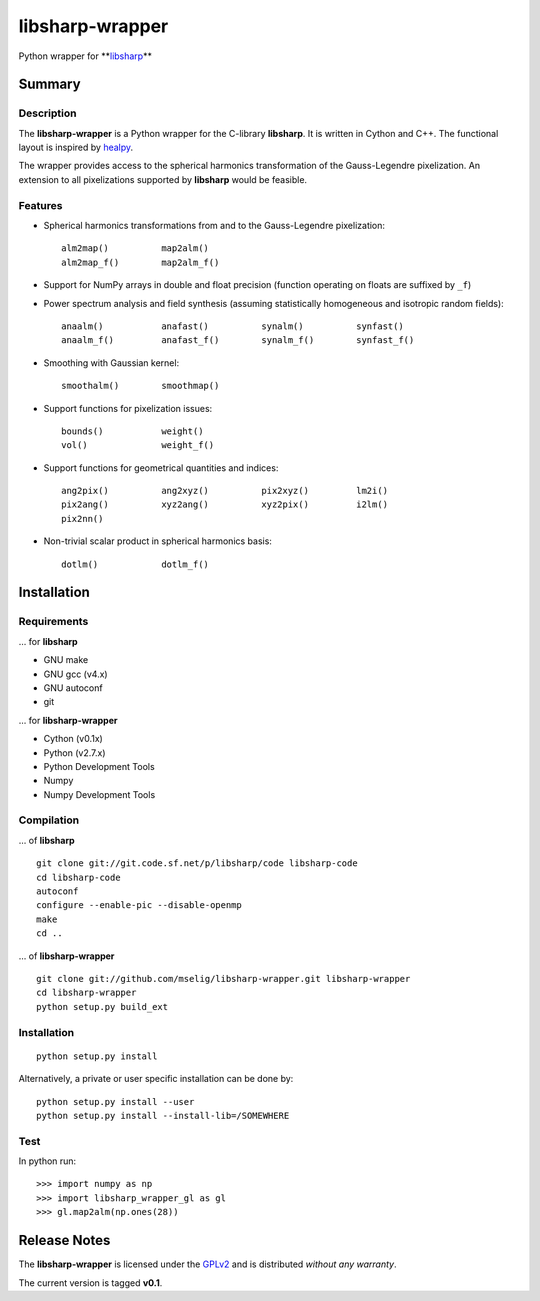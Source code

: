 libsharp-wrapper
================

Python wrapper for
**`libsharp <http://sourceforge.net/projects/libsharp/>`_\**

Summary
-------

Description
...........

The **libsharp-wrapper** is a Python wrapper for the C-library **libsharp**.
It is written in Cython and C++. The functional layout is inspired by
`healpy <https://github.com/healpy/healpy>`_.

The wrapper provides access to the spherical harmonics transformation of the
Gauss-Legendre pixelization. An extension to all pixelizations supported by
**libsharp** would be feasible.

Features
........

- Spherical harmonics transformations from and to the Gauss-Legendre
  pixelization::

	alm2map()          map2alm()
	alm2map_f()        map2alm_f()

- Support for NumPy arrays in double and float precision (function operating on
  floats are suffixed by ``_f``)

- Power spectrum analysis and field synthesis (assuming statistically
  homogeneous and isotropic random fields)::

	anaalm()           anafast()          synalm()          synfast()
	anaalm_f()         anafast_f()        synalm_f()        synfast_f()

- Smoothing with Gaussian kernel::

	smoothalm()        smoothmap()

- Support functions for pixelization issues::

	bounds()           weight()
	vol()              weight_f()

- Support functions for geometrical quantities and indices::

	ang2pix()          ang2xyz()          pix2xyz()         lm2i()
	pix2ang()          xyz2ang()          xyz2pix()         i2lm()
	pix2nn()

- Non-trivial scalar product in spherical harmonics basis::

	dotlm()            dotlm_f()

Installation
------------

Requirements
............

... for **libsharp**

- GNU make
- GNU gcc (v4.x)
- GNU autoconf
- git

... for **libsharp-wrapper**

- Cython (v0.1x)
- Python (v2.7.x)
- Python Development Tools
- Numpy
- Numpy Development Tools

Compilation
...........

... of **libsharp**

::

	git clone git://git.code.sf.net/p/libsharp/code libsharp-code
	cd libsharp-code
	autoconf
	configure --enable-pic --disable-openmp
	make
	cd ..

... of **libsharp-wrapper**

::

	git clone git://github.com/mselig/libsharp-wrapper.git libsharp-wrapper
	cd libsharp-wrapper
	python setup.py build_ext

Installation
............

::

	python setup.py install

Alternatively, a private or user specific installation can be done by::

	python setup.py install --user
	python setup.py install --install-lib=/SOMEWHERE

Test
....

In python run::

	>>> import numpy as np
	>>> import libsharp_wrapper_gl as gl
	>>> gl.map2alm(np.ones(28))

Release Notes
-------------

The **libsharp-wrapper** is licensed under the
`GPLv2 <http://www.gnu.org/licenses/old-licenses/gpl-2.0.html>`_
and is distributed *without any warranty*.

The current version is tagged **v0.1**.

